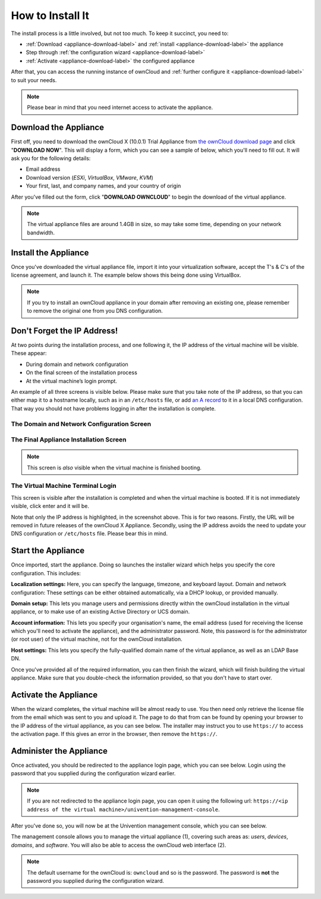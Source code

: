 =================
How to Install It
=================

The install process is a little involved, but not too much. 
To keep it succinct, you need to:

- :ref:`Download <appliance-download-label>` and :ref:`install <appliance-download-label>` the appliance 
- Step through :ref:`the configuration wizard <appliance-download-label>`
- :ref:`Activate <appliance-download-label>` the configured appliance 

After that, you can access the running instance of ownCloud and :ref:`further configure it <appliance-download-label>` to suit your needs. 

.. note::
   Please bear in mind that you need internet access to activate the appliance.

.. _appliance-download-label:

Download the Appliance
----------------------

First off, you need to download the ownCloud X (10.0.1) Trial Appliance from `the
ownCloud download page`_ and click "**DOWNLOAD NOW**". 
This will display a form, which you can see a sample of below, which you'll need to fill out. 
It will ask you for the following details:

- Email address
- Download version (*ESXi*, *VirtualBox*, *VMware*, *KVM*)
- Your first, last, and company names, and your country of origin

.. image:: ../images/appliance/download-form.png
   :alt: The ownCloud X Trial Appliance download form.

After you've filled out the form, click "**DOWNLOAD OWNCLOUD**" to begin the download of the virtual appliance.

.. note::
   The virtual appliance files are around 1.4GB in size, so may take some time, depending on your network bandwidth.

.. _appliance-install-label:

Install the Appliance
---------------------

Once you've downloaded the virtual appliance file, import it into your virtualization software, accept the T's & C's of the license agreement, and launch it.
The example below shows this being done using VirtualBox.

.. image:: ../images/appliance/import-the-virtual-appliance.png
   :alt: Importing the ownCloud X Trial Appliance OVA file into VirtualBox and accepting the software license agreement terms and conditions.

.. note:: 
   If you try to install an ownCloud appliance in your domain after removing an existing one, please remember to remove the original one from you DNS configuration.

Don't Forget the IP Address!
----------------------------

At two points during the installation process, and one following it, the IP address of the virtual machine will be visible. 
These appear:

- During domain and network configuration 
- On the final screen of the installation process
- At the virtual machine’s login prompt. 

An example of all three screens is visible below.
Please make sure that you take note of the IP address, so that you can either map it to a hostname locally, such as in an ``/etc/hosts`` file, or add `an A record`_ to it in a local DNS configuration.
That way you should not have problems logging in after the installation is complete.

The Domain and Network Configuration Screen
~~~~~~~~~~~~~~~~~~~~~~~~~~~~~~~~~~~~~~~~~~~

.. image:: ../images/appliance/domain-and-network-configuration.png
   :alt: Domain and network configuration screen
   :align: center

The Final Appliance Installation Screen
~~~~~~~~~~~~~~~~~~~~~~~~~~~~~~~~~~~~~~~

.. image:: ../images/appliance/appliance-is-ready.png
   :alt: Final appliance installation screen
   
.. note:: 
   This screen is *also* visible when the virtual machine is finished booting.
   
The Virtual Machine Terminal Login
~~~~~~~~~~~~~~~~~~~~~~~~~~~~~~~~~~

This screen is visible after the installation is completed and when the virtual machine is booted. 
If it is not immediately visible, click enter and it will be.

.. image:: ../images/appliance/appliance-post-installation-screen.png
   :alt: The virtual machine terminal login

Note that only the IP address is highlighted, in the screenshot above. 
This is for two reasons. 
Firstly, the URL will be removed in future releases of the ownCloud X Appliance. 
Secondly, using the IP address avoids the need to update your DNS configuration or ``/etc/hosts`` file.
Please bear this in mind.

.. _appliance-start-label:

Start the Appliance
-------------------

Once imported, start the appliance. 
Doing so launches the installer wizard which helps you specify the core configuration.
This includes:

**Localization settings:** Here, you can specify the language, timezone, and keyboard layout. 
Domain and network configuration: These settings can be either obtained automatically, via a DHCP lookup, or provided manually. 

**Domain setup:** This lets you manage users and permissions directly within the ownCloud installation in the virtual appliance, or to make use of an existing Active Directory or UCS domain.

**Account information:** This lets you specify your organisation's name, the email address (used for receiving the license which you'll need to activate the appliance), and the administrator password. Note, this password is for the administrator (or root user) of the virtual machine, not for the ownCloud installation.

**Host settings:** This lets you specify the fully-qualified domain name of the virtual appliance, as well as an LDAP Base DN. 

Once you've provided all of the required information, you can then finish the wizard, which will finish building the virtual appliance. Make sure that you double-check the information provided, so that you don't have to start over.

.. _appliance-activate-label:

Activate the Appliance
----------------------

When the wizard completes, the virtual machine will be almost ready to use.
You then need only retrieve the license file from the email which was sent to you and upload it.
The page to do that from can be found by opening your browser to the IP address of the virtual appliance, as you can see below.
The installer may instruct you to use ``https://`` to access the activation page. If this gives an error in the browser, then remove the ``https://``.

.. image:: ../images/appliance/activate-the-virtual-appliance.png
   :alt: Activate the ownCloud X Trial Appliance.

.. _appliance-administer-label:

Administer the Appliance
------------------------

Once activated, you should be redirected to the appliance login page, which you can see below.
Login using the password that you supplied during the configuration wizard earlier.

.. image:: ../images/appliance/login-to-the-virtual-appliance.png
   :alt: Administer the ownCloud X Trial Appliance.

.. note:: 
   If you are not redirected to the appliance login page, you can open it using the following url: ``https://<ip address of the virtual machine>/univention-management-console``.

After you've done so, you will now be at the Univention management console, which you can see below.

.. image:: ../images/appliance/univention-management-console.png
   :alt: The Univention Management Console.

The management console allows you to manage the virtual appliance (1), covering such areas as: *users*, *devices*, *domains*, and *software*.
You will also be able to access the ownCloud web interface (2). 

.. note:: 
   The default username for the ownCloud is: ``owncloud`` and so is the password.
   The password is **not** the password you supplied during the configuration wizard.

.. Links
   
.. _VMware: https://www.vmware.com
.. _KVM: https://www.linux-kvm.org/page/Main_Page
.. _Xen: https://www.xenproject.org/developers/teams/hypervisor.html 
.. _Hyper-V: https://www.microsoft.com/en-us/cloud-platform/server-virtualization
.. _the press release: https://owncloud.com/enterprise-appliance-production-faq/
.. _purchase the license key: https://owncloud.com/contact
.. _the ownCloud download page: https://owncloud.com/download
.. _an A record: https://support.dnsimple.com/articles/differences-between-a-cname-alias-url/
